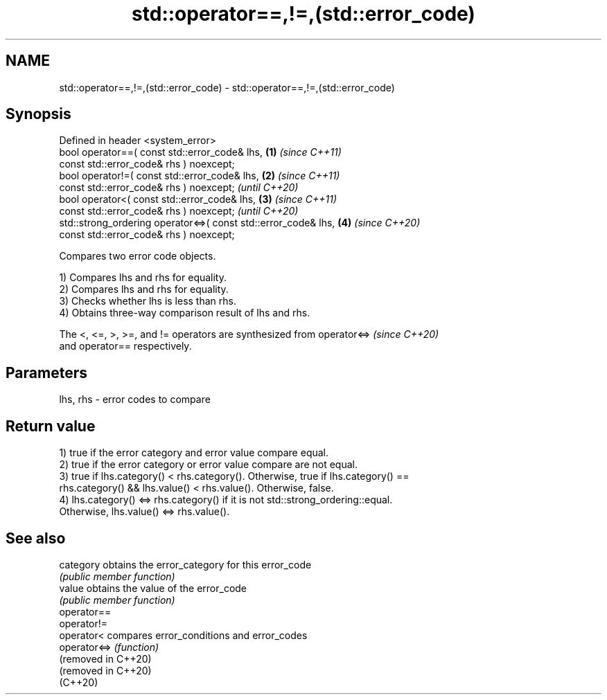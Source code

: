 .TH std::operator==,!=,(std::error_code) 3 "2022.07.31" "http://cppreference.com" "C++ Standard Libary"
.SH NAME
std::operator==,!=,(std::error_code) \- std::operator==,!=,(std::error_code)

.SH Synopsis
   Defined in header <system_error>
   bool operator==( const std::error_code& lhs,                  \fB(1)\fP \fI(since C++11)\fP
   const std::error_code& rhs ) noexcept;
   bool operator!=( const std::error_code& lhs,                  \fB(2)\fP \fI(since C++11)\fP
   const std::error_code& rhs ) noexcept;                            \fI(until C++20)\fP
   bool operator<( const std::error_code& lhs,                   \fB(3)\fP \fI(since C++11)\fP
   const std::error_code& rhs ) noexcept;                            \fI(until C++20)\fP
   std::strong_ordering operator<=>( const std::error_code& lhs, \fB(4)\fP \fI(since C++20)\fP
   const std::error_code& rhs ) noexcept;

   Compares two error code objects.

   1) Compares lhs and rhs for equality.
   2) Compares lhs and rhs for equality.
   3) Checks whether lhs is less than rhs.
   4) Obtains three-way comparison result of lhs and rhs.

   The <, <=, >, >=, and != operators are synthesized from operator<=>    \fI(since C++20)\fP
   and operator== respectively.

.SH Parameters

   lhs, rhs - error codes to compare

.SH Return value

   1) true if the error category and error value compare equal.
   2) true if the error category or error value compare are not equal.
   3) true if lhs.category() < rhs.category(). Otherwise, true if lhs.category() ==
   rhs.category() && lhs.value() < rhs.value(). Otherwise, false.
   4) lhs.category() <=> rhs.category() if it is not std::strong_ordering::equal.
   Otherwise, lhs.value() <=> rhs.value().

.SH See also

   category           obtains the error_category for this error_code
                      \fI(public member function)\fP
   value              obtains the value of the error_code
                      \fI(public member function)\fP
   operator==
   operator!=
   operator<          compares error_conditions and error_codes
   operator<=>        \fI(function)\fP
   (removed in C++20)
   (removed in C++20)
   (C++20)
